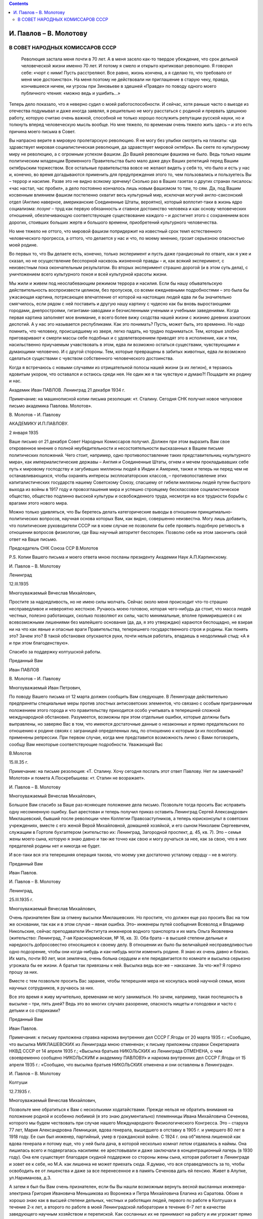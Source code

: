.. title: Переписка И.П. Павлова и В.М. Молотова в 1934 — 1935 году
.. slug: Pavlov_Correspondence_Pavlov_and_Molotov_1934-1935
.. date: 2018-04-2 10:02:00 UTC
.. tags: Наука, Политика
.. category: Научные статьи
.. link: 
.. description: Лекция И.П. Павлова
.. type: rst

.. image :: /galleries/Pavlov/Ivan-Pavlov.png

.. contents::

.. TEASER_END

.. class:: center

=======================
И. Павлов – В. Молотову
=======================

.. class:: center

********************************
В СОВЕТ НАРОДНЫХ КОМИССАРОВ СССР
********************************


 Революция застала меня почти в 70 лет. А в меня засело как-то твердое убеждение, что срок дельной человеческой жизни именно 70 лет. И потому я смело и открыто критиковал революцию. Я говорил себе: «чорт с ними! Пусть расстреляют. Все равно, жизнь кончена, а я сделаю то, что требовало от меня мое достоинство». На меня поэтому не действовали ни приглашение в старую чеку, правда, кончившееся ничем, ни угрозы при Зиновьеве в здешней «Правде» по поводу одного моего публичного чтения: «можно ведь и ушибить...»

Теперь дело показало, что я неверно судил о моей работоспособности. И сейчас, хотя раньше часто о выезде из отечества подумывал и даже иногда заявлял, я решительно не могу расстаться с родиной и прервать здешнюю работу, которую считаю очень важной, способной не только хорошо послужить репутации русской науки, но и толкнуть вперед человеческую мысль вообще. Но мне тяжело, по временам очень тяжело жить здесь – и это есть причина моего письма в Совет.

Вы напрасно верите в мировую пролетарскую революцию. Я не могу без улыбки смотреть на плакаты: «да здравствует мировая социалистическая революция, да здравствует мировой октябрь». Вы сеете по культурному миру не революцию, а с огромным успехом фашизм. До Вашей революции фашизма не было. Ведь только нашим политическим младенцам Временного Правительства было мало даже двух Ваших репетиций перед Вашим октябрьским торжеством. Все остальные правительства вовсе не желают видеть у себя то, что было и есть у нас и, конечно, во время догадываются применить для предупреждения этого то, чем пользовались и пользуетесь Вы – террор и насилие. Разве это не видно всякому зрячему! Сколько раз в Ваших газетах о других странах писалось: «час настал, час пробил», а дело постоянно кончалось лишь новым фашизмом то там, то сям. Да, под Вашим косвенным влиянием фашизм постепенно охватит весь культурный мир, исключая могучий англо-саксонский отдел (Англию наверное, американские Соединенные Штаты, вероятно), который воплотит-таки в жизнь ядро социализма: лозунг – труд как первую обязанность и ставное достоинство человека и как основу человеческих отношений, обезпечивающую соответствующее существование каждого – и достигнет этого с сохранением всех дорогих, стоивших больших жертв и большого времени, приобретений культурного человечества.

Но мне тяжело не оттого, что мировой фашизм попридержит на известный срок темп естественного человеческого прогресса, а оттого, что делается у нас и что, по моему мнению, грозит серьезною опасностью моей родине.

Во первых то, что Вы делаете есть, конечно, только эксперимент и пусть даже грандиозный по отваге, как я уже и сказал, но не осуществление бесспорной насквозь жизненной правды – и, как всякий эксперимент, с неизвестным пока окончательным результатом. Во вторых эксперимент страшно дорогой (и в этом суть дела), с уничтожением всего культурного покоя и всей культурной красоты жизни.

Мы жили и живем под неослабевающим режимом террора и насилия. Если бы нашу обывательскую действительность воспроизвести целиком, без пропусков, со всеми ежедневными подробностями – это была бы ужасающая картина, потрясающее впечатление от которой на настоящих людей едва ли бы значительно смягчилось, если рядом с ней поставить и другую нашу картину с чудесно как бы вновь выростающими городами, днепростроями, гигантами-заводами и безчисленными учеными и учебными заведениями. Когда первая картина заполняет мое внимание, я всего более вижу сходства нашей жизни с жизнию древних азиатских деспотий. А у нас это называется республиками. Как это понимать? Пусть, может быть, это временно. Но надо помнить, что человеку, происшедшему из зверя, легко падать, но трудно подниматься. Тем, которые злобно приговаривают к смерти массы себе подобных и с удовлетворением приводят это в исполнение, как и тем, насильственно приучаемым учавствовать в этом, едва ли возможно остаться существами, чувствующими и думающими человечно. И с другой стороны. Тем, которые превращены в забитых животных, едва ли возможно сделаться существами с чувством собственного человеческого достоинства.

Когда я встречаюсь с новыми случаями из отрицательной полосы нашей жизни (а их легион), я терзаюсь ядовитым укором, что оставался и остаюсь среди нея. Не один же я так чувствую и думаю?! Пощадите же родину и нас.

Академик Иван ПАВЛОВ. Ленинград 21 декабря 1934 г.

Примечание: на машинописной копии письма резолюция: «т. Сталину. Сегодня СНК получил новое чепуховое письмо академика Павлова. Молотов».

 

В. Молотов – И. Павлову

АКАДЕМИКУ И.П.ПАВЛОВУ.

2 января 1935

 

Ваше письмо от 21 декабря Совет Народных Комиссаров получил. Должен при этом выразить Вам свое откровенное мнение о полной неубедительности и несостоятельности высказанных в Вашем письме политических положений. Чего стоит, например, одно противопоставление таких представительниц «культурного мира», как империалистические державы – Англия и Соединенные Штаты, огнем и мечем прокладывавших себе путь к мировому господству и загубивших миллионы людей в Индии и Америке, также и теперь ни перед чем не останавливающихся, чтобы охранять интересы эксплоататорских классов, – противопоставление этих капиталистических государств нашему Советскому Союзу, спасшему от гибели миллионы людей путем быстрого выхода из войны в 1917 году и провозглашения мира и успешно строящему бесклассовое социалистическое общество, общество подлинно высокой культуры и освобожденного труда, несмотря на все трудности борьбы с врагами этого нового мира.

Можно только удивляться, что Вы беретесь делать категорические выводы в отношении принципиально-политических вопросов, научная основа которых Вам, как видно, совершенно неизвестна. Могу лишь добавить, что политические руководители СССР ни в коем случае не позволили бы себе проявить подобную ретивость в отношении вопросов физиологии, где Ваш научный авторитет бесспорен. Позволю себе на этом закончить свой ответ на Ваше письмо.

Председатель СНК Союза ССР                    В.Молотов

Р.S. Копии Вашего письма и моего ответа мною посланы президенту Академии Наук А.П.Карпинскому.

И. Павлов – В. Молотову

Ленинград

12.III.1935

 

Многоуважаемый Вячеслав Михайлович,

Простите за надоедливость, но не имею силы молчать. Сейчас около меня происходит что-то страшно несправедливое и невероятно жестокое. Ручаюсь моею головою, которая чего-нибудь да стоит, что масса людей честных, полезно работающих, сколько позволяют их силы, часто минимальные, вполне примирившиеся с их всевозможными лишениями без малейшего основания (да, да, я это утверждаю) караются беспощадно, не взирая ни на что как явные и опасные враги Правительства, теперешнего государственного строя и родины. Как понять это? Зачем это? В такой обстановке опускаются руки, почти нельзя работать, впадаешь в неодолимый стыд: «А я и при этом благоденствую».

Спасибо за поддержку колтушской работы.

Преданный Вам

Иван ПАВЛОВ

В. Молотов – И. Павлову

Многоуважаемый Иван Петрович,

По поводу Вашего письма от 12 марта должен сообщить Вам следующее. В Ленинграде действительно предприняты специальные меры против злостных антисоветских элементов, что связано с особым приграничным положением этого города и что правительству приходится особо учитывать в теперешней сложной международной обстановке. Разумеется, возможны при этом отдельные ошибки, которые должны быть выправлены, но заверяю Вас в том, что имеются достаточные данные о незаконных и прямо предательских по отношению к родине связях с заграницей определенных лиц, по отношению к которым (и их пособникам) применены репрессии. При первом случае, когда мне представится возможность лично с Вами поговорить, сообщу Вам некоторые соответствующие подробности. Уважающий Вас

В.Молотов

15.III.35 г.

Примечание: на письме резолюция: «Т. Сталину. Хочу сегодня послать этот ответ Павлову. Нет ли замечаний? Молотов» и помета А.Поскребышева: «т. Сталин не возражает».

И. Павлов – В. Молотову

 

Многоуважаемый Вячеслав Михайлович,

Большое Вам спасибо за Ваше раз-ясняющее положение дела письмо. Позвольте тогда просить Вас исправить одну несомненную ошибку. Был арестован и теперь получил приказ оставить Ленинград Сергей Александрович Миклашевский, бывший после революции член Коллегии Правозаступников, а теперь юрисконсульт в советских учреждениях, вместе с его женой Верой Михайловной, домашней хозяйкой, и его сыном Николаем Сергеевичем, служащим в Гортопе бухгалтером (жительство их: Ленинград, Загородной проспект, д. 45, кв. 7). Это – семья жены моего сына, которую я знаю давно и так-же точно как свою и могу ручаться за нее, как за свою, что в них предателей родины нет и никогда не будет.

И все-таки вся эта теперешняя операция такова, что моему уже достаточно усталому сердцу – не в моготу.

Преданный Вам

Иван Павлов.

И. Павлов – В. Молотову

Ленинград,

25.III.1935 г.

 

Многоуважаемый Вячеслав Михайлович,

Очень признателен Вам за отмену высылки Миклашевских. Но простите, что должен еще раз просить Вас на том же основании, так как и в этом случае – явная ошибка. Это– инженеры путей сообщения Всеволод и Владимир Никольские, сейчас преподаватели Института инженеров водного транспорта и их мать Ольга Яковлевна (жительство: Ленинград, 7-ая Красноармейская, № 16, кв. 3). Оба брата – в высшей степени дельные и наредкость добросовестно относящиеся к своему делу. В отношении их было бы величайшей несправедливостью одно подозрение, чтобы они когда-нибудь и как-нибудь могли изменить родине. Я знаю их очень давно и близко. Их мать, почти 80 лет, моя землячка, очень больна сердцем и еле передвигается по комнате и высылка серьезно угрожала бы ее жизни. А братья так привязаны к ней. Высылка ведь все-же – наказание. За что-же? Я горячо прошу за них.

Вместе с тем позвольте просить Вас заранее, чтобы теперешняя мера не коснулась моей научной семьи, моих научных сотрудников, я ручаюсь за них.

Все это время я живу мучительно, временами не могу заниматься. Но зачем, например, такая поспешность в высылке – три, пять дней? Ведь это во многих случаях разорение, опасность нищеты и голодовки и часто с детьми и со стариками?

Преданный Вам

Иван Павлов.

Примечания: к письму приложена справка наркома внутренних дел СССР Г.Ягоды от 20 марта 1935 г.: «Сообщаю, что высылка МИКЛАШЕВСКИХ из Ленинграда мною отменена»; к письму приложены справки Секретариата НКВД СССР от 14 апреля 1935 г.; «Высылка братьев НИКОЛЬСКИХ из Ленинграда ОТМЕНЕНА, о чем своевременно сообщено НИКОЛЬСКИМ и академику ПАВЛОВУ» и наркома внутренних дел СССР Г.Ягоды от 15 апреля 1935 г.: «Сообщаю, что высылка братьев НИКОЛЬСКИХ отменена и они оставлены в Ленинграде».

И. Павлов – В. Молотову

Колтуши

12.7.1935 г.

 

Многоуважаемый Вячеслав Михайлович,

Позвольте мне обратиться к Вам с несколькими ходатайствами. Прежде нельзя не обратить внимания на положение родной и особенно любимой (я это знаю документально) племянницы Ивана Михайловича Сеченова, которого мы будем чествовать при случае нашего Международного Физиологического Конгресса. Это – старуха 77 лет, Мария Александровна Лемницкая, вдова генерала, вышедшего в отставку в 1905 г. и умершего 80 лет в 1918 году. Ее сын был инженер, партийный, умер в гражданской войне. С 1924 г. она об"явлена лишенкой как вдова генерала и потому еще, что у ней была дача, в которой несколько комнат летом отдавались в наймы. Она лишилась всего и подвергалась насилиям: ее арестовывали и даже заключали в концентрационный лагерь (в 1930 году). Она еле существует благодаря скудной поддержке со стороны жены сына, которая работает в Ленинграде и зовет ее к себе, но М.А. как лишенка не может приехать сюда. Я думаю, что вся справедливость за то, чтобы освободить ее от лишенства и даже за все перенесенное и в память Сеченова дать ей пенсию. Живет в Алупке, ул.Нариманова, д.3.

А затем я был бы Вам очень признателен, если бы Вы нашли возможным вернуть весной высланных инженера-электрика Григория Ивановича Меньшикова из Воронежа и Петра Михайловича Елагина из Саратова. Обоих я хорошо знаю как в высшей степени дельных, честных и работящих людей, первого по работе в Колтушах в течение 2-х лет, а второго по работе в моей Ленинградской лаборатории в течение 6–7 лет в качестве заведующего научным хозяйством и перепиской. Как сосланных их не принимают на работу и им угрожает прямо нищенство.

Преданный Вам

Иван Павлов.

И. Павлов – В. Молотову

8.12.1935

 

Глубокоуважаемый Вячеслав Михайлович!

Позвольте мне еще раз обратиться к Вам с просьбой об освобождении от наказания и о возвращении в родной им Ленинград очень немногих из большой группы без вины виноватых, немногих потому, что этих я знаю давно, даже очень давно, и хорошо знаю. Это – высланные весной. Они ни в каком отношении и ни малейше не были вредными нынешнему нашему режиму и, честно работая, следовательно были полезными. А в ссылке, как штемпелеванные правительством, не могут найдти себе какой-либо работы и почти, или совсем нищенствуют. И это – семейные люди и с детьми. Вот за кого я прошу. 1) Нина Эрнестовна Вальдгауер с 12-летней учащейся дочерью, вдова археолога, заведовавшего античным отделом Эрмитажа, умершего в начале этого года и похороненного на государственный счет, сама преподавательница немецкого языка в технических заведениях, выслана в Астрахань (Рождественский бугор, улица Калинина, д. № 39). 2) Николай Владимирович Фольборт с женой и учащейся дочерью, служил бухгалтером и преподавал немецкий язык. Выслан в село Урицкое в 125 к. от Кустаная, где нет ни работы, ни возможности дочери учиться, ни врачебной помощи, и 3) Александр Николаевич Зотов и жена его Валентина Павловна, урожд. Адлерберг с ребенком. А.Н. работал по счетоводству, В.П. занималась в моей лаборатории, была ассистентом при физиологической кафедре здешнего Ветеринарного Института и состояла в последнее время доцентом в Гос. Институте физической культуры им. Лесгафта. Выслана в г. Оренбург, Селивановский пер., 12.

Вместе с этой частной просьбой не могу умолчать о другой теперешней несправедливости, постоянно угнетающей мое настроение. Почему мое сословие (духовное, как оно называлось раньше), из которого я вышел, считается особенно преступным? Мало того, что сами служители церкви подвергаются незаслуженным наказаниям, их дети лишены общих прав, напр., не допускаются в высшие учебные заведения. Прежнее духовное сословие, как среднее во всех отношениях – одно из здоровых и сильных. Разве оно мало работало на общую культуру родины? Разве наши первые учители жизненной правды и прогресса, Белинский, Добролюбов, Чернышевский и другие не были из духовного сословия? Разве наше врачебное сословие до революции не состояло, вероятно, на 50 процентов из б. лиц духовного сословия? А разве их мало в области чистой науки? и т.д. Почему же все они причислены к какому-то типически-эксплоататорскому классу? Я – во-первых свободный мыслитель и рационалист чистой воды, а во-вторых никогда не был никаким эксплоататором – и, будучи продуктом моей первоначальной среды, я вспоминаю однако мою раннюю жизнь с чувством благодарности и за уроки детской жизни и за мое школьное образование.

О нашем государственном атеизме я считаю моим долгом говорить моему Правительству и потом, принципиально и пространно.

Прошу извинить меня, Вячеслав Михайлович, за уклонение от исполнения Вашего пожелания о докладе в Академии Наук. Сейчас мне было бы трудно его сделать вполне достойно, как того заслуживает дело.

Искренно преданный Вам          Ив.ПАВЛОВ.

Примечания: на письме пометка: «Снято две копии: 1 экз. послан т. Молотову, 2 – в дело, 23.1Х.58 г.». К письму приложена справка заместителя наркома внутренних дел СССР Я.Агранова от 16 августа 1935 г.: «12 июля 1935 г. академик Павлов в письме на Ваше имя ходатайствовал о разрешении проживать в Ленинграде М.А.ЛЕМНИЦКОЙ и возвращении в Ленинград высланных МЕНЬШИКОВА Г.И. и ЕЛАГИНА П.М. Сообщаю, что нами разрешено ЛЕМНИЦКОЙ проживание в Ленинграде, а в отношении МЕНЬШИКОВА и ЕЛАГИНА высылка отменена»; на машинописной копии письма резолюция: «Т. Сталину. Это письмо акад. Павлова. Намерен ответить ему по существу. В. Молотов».

В. Молотов – И. Павлову

Глубокоуважаемый Иван Петрович!

В связи с Вашим письмом от 8 декабря должен сказать следующее.

Вы пишете о нескольких лицах, высланных из Ленинграда и выражаете уверенность в том, что в указываемых Вами случаях, как и в ряде других, высылка незаслужена. Могу Вас заверить, что советские власти охотно исправят действительно допущенные на месте ошибки, и в отношении указываемых Вами лиц будет произведена надлежащая проверка. Но, с другой стороны, должен Вам прямо сказать, что в ряде случаев дело оказывается вовсе не таким простым и безобидным, как это иногда кажется на основе обычного житейского опыта, старых встреч, прежних знакомств и т.п. Мне во всяком случае не раз приходилось в этом убеждаться, особенно в сложной и богатой крутыми переменами политической обстановке нашего времени, – после более серьезной проверки отдельных случаев.

Теперь насчет ограничений в отношении детей лиц из духовенства. На это могу Вам ответить только одно: теперь, действительно, в этих ограничениях нет никакого смысла, кроме отрицательного. Они нужны были в свое время, а теперь подлежат безусловной отмене. Что же касается Белинского, Добролюбова и Чернышевского, то – независимо от того, из какого сословия вышли эти великие люди нашей страны, – никто так высоко и полно не ценит их в качестве движущей силы исторического прогресса, как большевики, которые хорошо знают, что без освоения великого наследства культуры нельзя построить новую, коммунистическую культуру человечества.

В отношении Вашего доклада в Академии Наук мне кажется ни у кого не может быть возражений против того, чтобы Вы сделали этот доклад после летнего отдыха, что, как мне говорили, соответствует Вашему желанию.

Прошу извинить за задержку моего ответа на Ваше письмо.

 

С искренним уважением к Вам       В.МОЛОТОВ.

Примечание: на копии письма резолюция В. Молотова: «Т. Сталину. Направляю тебе копию посланного 28.XII. мною Павлову ответа на его письмо. Молотов».
